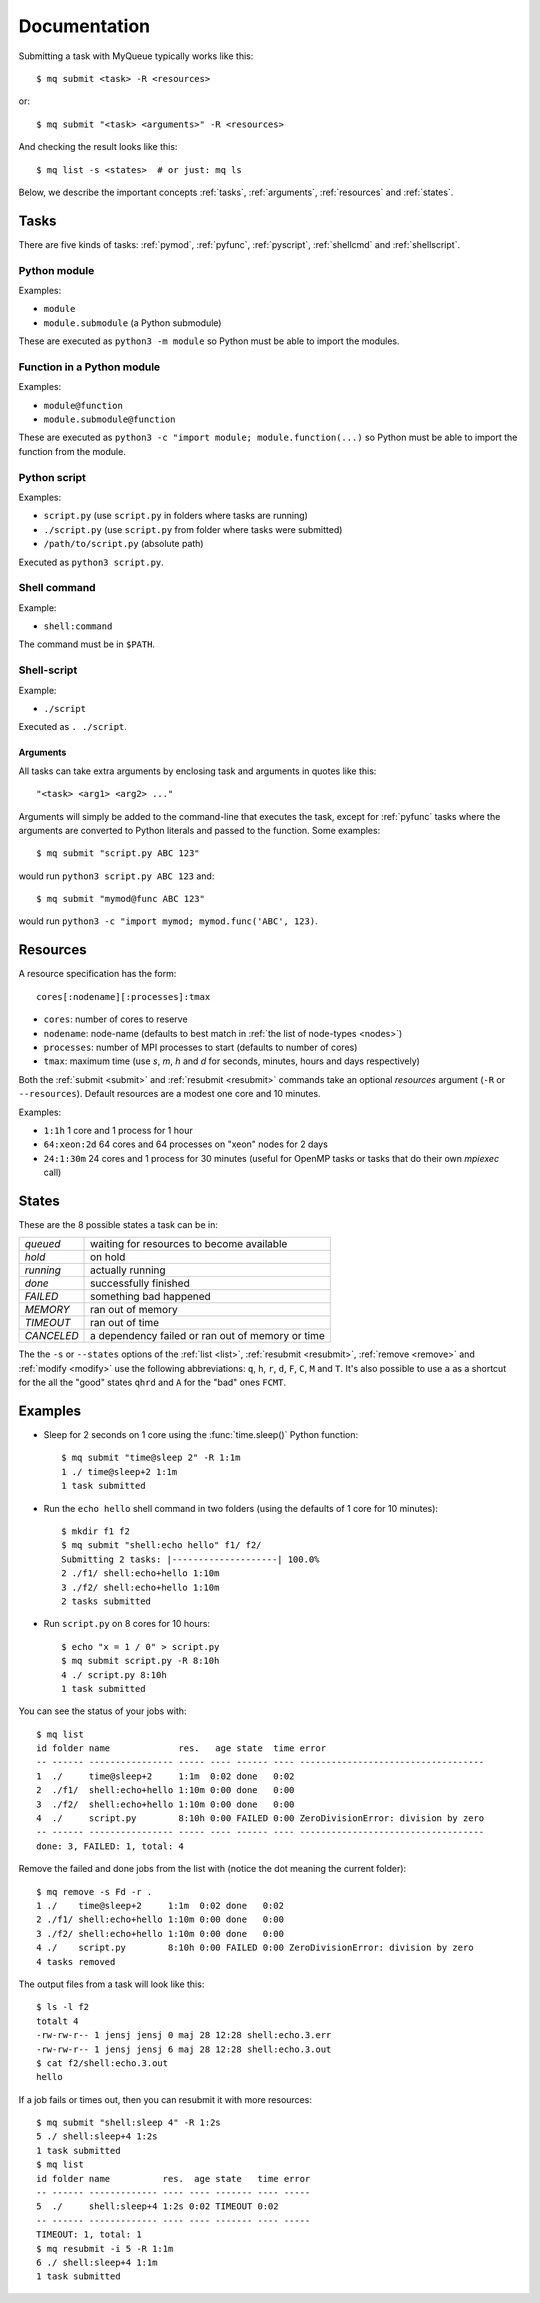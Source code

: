 =============
Documentation
=============

Submitting a task with MyQueue typically works like this::

    $ mq submit <task> -R <resources>

or::

    $ mq submit "<task> <arguments>" -R <resources>

And checking the result looks like this::

    $ mq list -s <states>  # or just: mq ls

Below, we describe the important concepts :ref:`tasks`, :ref:`arguments`,
:ref:`resources` and :ref:`states`.


.. _tasks:

Tasks
=====

There are five kinds of tasks: :ref:`pymod`, :ref:`pyfunc`, :ref:`pyscript`,
:ref:`shellcmd` and :ref:`shellscript`.


.. _pymod:

Python module
-------------

Examples:

* ``module``
* ``module.submodule`` (a Python submodule)

These are executed as ``python3 -m module`` so Python must be able to import
the modules.


.. _pyfunc:

Function in a Python module
---------------------------

Examples:

* ``module@function``
* ``module.submodule@function``

These are executed as ``python3 -c "import module; module.function(...)`` so
Python must be able to import the function from the module.


.. _pyscript:

Python script
-------------

Examples:

* ``script.py`` (use ``script.py`` in folders where tasks are running)
* ``./script.py`` (use ``script.py`` from folder where tasks were submitted)
* ``/path/to/script.py`` (absolute path)

Executed as ``python3 script.py``.


.. _shellcmd:

Shell command
-------------

Example:

* ``shell:command``

The command must be in ``$PATH``.


.. _shellscript:

Shell-script
------------

Example:

* ``./script``

Executed as ``. ./script``.


.. _arguments:

Arguments
.........

All tasks can take extra arguments by enclosing task and arguments in quotes
like this::

    "<task> <arg1> <arg2> ..."

Arguments will simply be added to the command-line that executes the task,
except for :ref:`pyfunc` tasks where the arguments are converted to Python
literals and passed to the function.  Some examples::

    $ mq submit "script.py ABC 123"

would run ``python3 script.py ABC 123`` and::

    $ mq submit "mymod@func ABC 123"

would run ``python3 -c "import mymod; mymod.func('ABC', 123)``.


.. _resources:

Resources
=========

A resource specification has the form::

    cores[:nodename][:processes]:tmax

* ``cores``: number of cores to reserve
* ``nodename``: node-name
  (defaults to best match in :ref:`the list of node-types <nodes>`)
* ``processes``: number of MPI processes to start (defaults to number of cores)
* ``tmax``: maximum time (use *s*, *m*, *h* and *d* for seconds, minutes,
  hours and days respectively)

Both the :ref:`submit <submit>` and :ref:`resubmit <resubmit>` commands take
an optional *resources* argument (``-R`` or ``--resources``).
Default resources are a modest one core and 10 minutes.

Examples:

* ``1:1h`` 1 core and 1 process for 1 hour
* ``64:xeon:2d`` 64 cores and 64 processes on "xeon" nodes for 2 days
* ``24:1:30m`` 24 cores and 1 process for 30 minutes
  (useful for OpenMP tasks or tasks that do their own *mpiexec* call)


.. _states:

States
======

These are the 8 possible states a task can be in:

==========  ================================================
*queued*    waiting for resources to become available
*hold*      on hold
*running*   actually running
*done*      successfully finished
*FAILED*    something bad happened
*MEMORY*    ran out of memory
*TIMEOUT*   ran out of time
*CANCELED*  a dependency failed or ran out of memory or time
==========  ================================================

The  the ``-s`` or ``--states`` options of the
:ref:`list <list>`, :ref:`resubmit <resubmit>`, :ref:`remove <remove>` and
:ref:`modify <modify>` use the following abbreviations: ``q``, ``h``, ``r``,
``d``, ``F``, ``C``, ``M`` and ``T``. It's also possible to use ``a`` as a
shortcut for the all the "good" states ``qhrd`` and ``A`` for the "bad" ones
``FCMT``.


.. highlight:: bash

Examples
========

* Sleep for 2 seconds on 1 core using the :func:`time.sleep()` Python
  function::

    $ mq submit "time@sleep 2" -R 1:1m
    1 ./ time@sleep+2 1:1m
    1 task submitted

* Run the ``echo hello`` shell command in two folders
  (using the defaults of 1 core for 10 minutes)::

    $ mkdir f1 f2
    $ mq submit "shell:echo hello" f1/ f2/
    Submitting 2 tasks: |--------------------| 100.0%
    2 ./f1/ shell:echo+hello 1:10m
    3 ./f2/ shell:echo+hello 1:10m
    2 tasks submitted

* Run ``script.py`` on 8 cores for 10 hours::

    $ echo "x = 1 / 0" > script.py
    $ mq submit script.py -R 8:10h
    4 ./ script.py 8:10h
    1 task submitted

You can see the status of your jobs with::

    $ mq list
    id folder name             res.   age state  time error
    -- ------ ---------------- ----- ---- ------ ---- -----------------------------------
    1  ./     time@sleep+2     1:1m  0:02 done   0:02
    2  ./f1/  shell:echo+hello 1:10m 0:00 done   0:00
    3  ./f2/  shell:echo+hello 1:10m 0:00 done   0:00
    4  ./     script.py        8:10h 0:00 FAILED 0:00 ZeroDivisionError: division by zero
    -- ------ ---------------- ----- ---- ------ ---- -----------------------------------
    done: 3, FAILED: 1, total: 4

Remove the failed and done jobs from the list with
(notice the dot meaning the current folder)::

    $ mq remove -s Fd -r .
    1 ./    time@sleep+2     1:1m  0:02 done   0:02
    2 ./f1/ shell:echo+hello 1:10m 0:00 done   0:00
    3 ./f2/ shell:echo+hello 1:10m 0:00 done   0:00
    4 ./    script.py        8:10h 0:00 FAILED 0:00 ZeroDivisionError: division by zero
    4 tasks removed

The output files from a task will look like this::

    $ ls -l f2
    totalt 4
    -rw-rw-r-- 1 jensj jensj 0 maj 28 12:28 shell:echo.3.err
    -rw-rw-r-- 1 jensj jensj 6 maj 28 12:28 shell:echo.3.out
    $ cat f2/shell:echo.3.out
    hello

If a job fails or times out, then you can resubmit it with more resources::

    $ mq submit "shell:sleep 4" -R 1:2s
    5 ./ shell:sleep+4 1:2s
    1 task submitted
    $ mq list
    id folder name          res.  age state   time error
    -- ------ ------------- ---- ---- ------- ---- -----
    5  ./     shell:sleep+4 1:2s 0:02 TIMEOUT 0:02
    -- ------ ------------- ---- ---- ------- ---- -----
    TIMEOUT: 1, total: 1
    $ mq resubmit -i 5 -R 1:1m
    6 ./ shell:sleep+4 1:1m
    1 task submitted
